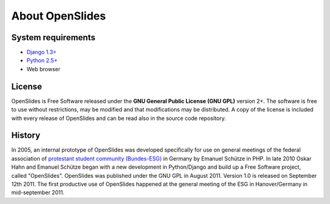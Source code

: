 About OpenSlides
================

System requirements
-------------------
- `Django 1.3+ <https://www.djangoproject.com/>`_
- `Python 2.5+ <http://python.org/>`_
- Web browser

License
-------
OpenSlides is Free Software released under the **GNU General Public 
License (GNU GPL)** version 2+. The software is free to use without 
restrictions, may be modified and that modifications may be distributed. 
A copy of the license is included with every release of OpenSlides and can 
be read also in the source code repository.

History
-------

In 2005, an internal prototype of OpenSlides was developed specifically 
for use on general meetings of the federal association of `protestant 
student community (Bundes-ESG) <http://www.bundes-esg.de>`_ in Germany 
by Emanuel Schütze in PHP. In late 2010 Oskar Hahn and Emanuel Schütze 
began with a new development in Python/Django and build up a Free Software 
project, called "OpenSlides". OpenSlides was published under the GNU GPL 
in August 2011. Version 1.0 is released on September 12th 2011. 
The first productive use of OpenSlides happened at the general meeting of
the ESG in Hanover/Germany in mid-september 2011.
